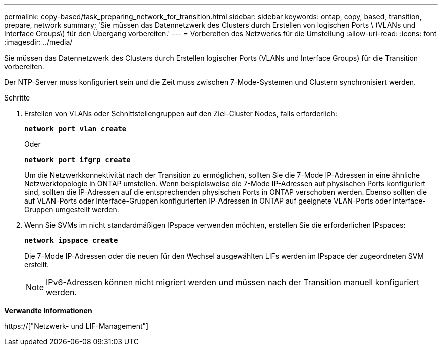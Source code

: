 ---
permalink: copy-based/task_preparing_network_for_transition.html 
sidebar: sidebar 
keywords: ontap, copy, based, transition, prepare, network 
summary: 'Sie müssen das Datennetzwerk des Clusters durch Erstellen von logischen Ports \ (VLANs und Interface Groups\) für den Übergang vorbereiten.' 
---
= Vorbereiten des Netzwerks für die Umstellung
:allow-uri-read: 
:icons: font
:imagesdir: ../media/


[role="lead"]
Sie müssen das Datennetzwerk des Clusters durch Erstellen logischer Ports (VLANs und Interface Groups) für die Transition vorbereiten.

Der NTP-Server muss konfiguriert sein und die Zeit muss zwischen 7-Mode-Systemen und Clustern synchronisiert werden.

.Schritte
. Erstellen von VLANs oder Schnittstellengruppen auf den Ziel-Cluster Nodes, falls erforderlich:
+
`*network port vlan create*`

+
Oder

+
`*network port ifgrp create*`

+
Um die Netzwerkkonnektivität nach der Transition zu ermöglichen, sollten Sie die 7-Mode IP-Adressen in eine ähnliche Netzwerktopologie in ONTAP umstellen. Wenn beispielsweise die 7-Mode IP-Adressen auf physischen Ports konfiguriert sind, sollten die IP-Adressen auf die entsprechenden physischen Ports in ONTAP verschoben werden. Ebenso sollten die auf VLAN-Ports oder Interface-Gruppen konfigurierten IP-Adressen in ONTAP auf geeignete VLAN-Ports oder Interface-Gruppen umgestellt werden.

. Wenn Sie SVMs im nicht standardmäßigen IPspace verwenden möchten, erstellen Sie die erforderlichen IPspaces:
+
`*network ipspace create*`

+
Die 7-Mode IP-Adressen oder die neuen für den Wechsel ausgewählten LIFs werden im IPspace der zugeordneten SVM erstellt.

+

NOTE: IPv6-Adressen können nicht migriert werden und müssen nach der Transition manuell konfiguriert werden.



*Verwandte Informationen*

https://["Netzwerk- und LIF-Management"]
